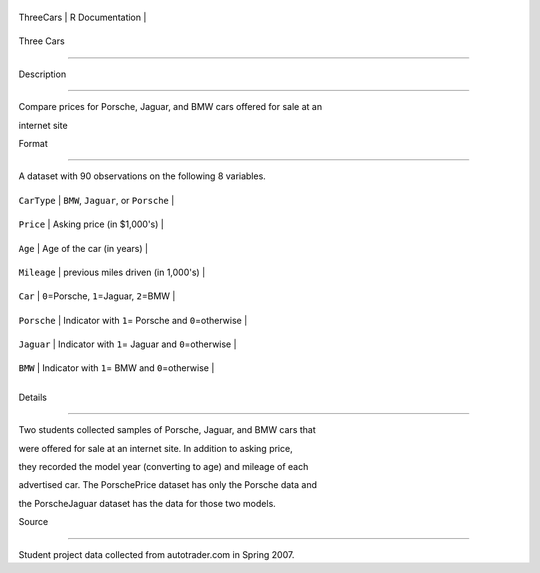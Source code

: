 +-------------+-------------------+
| ThreeCars   | R Documentation   |
+-------------+-------------------+

Three Cars
----------

Description
~~~~~~~~~~~

Compare prices for Porsche, Jaguar, and BMW cars offered for sale at an
internet site

Format
~~~~~~

A dataset with 90 observations on the following 8 variables.

+---------------+---------------------------------------------------------+
| ``CarType``   | ``BMW``, ``Jaguar``, or ``Porsche``                     |
+---------------+---------------------------------------------------------+
| ``Price``     | Asking price (in $1,000's)                              |
+---------------+---------------------------------------------------------+
| ``Age``       | Age of the car (in years)                               |
+---------------+---------------------------------------------------------+
| ``Mileage``   | previous miles driven (in 1,000's)                      |
+---------------+---------------------------------------------------------+
| ``Car``       | ``0``\ =Porsche, ``1``\ =Jaguar, ``2``\ =BMW            |
+---------------+---------------------------------------------------------+
| ``Porsche``   | Indicator with ``1``\ = Porsche and ``0``\ =otherwise   |
+---------------+---------------------------------------------------------+
| ``Jaguar``    | Indicator with ``1``\ = Jaguar and ``0``\ =otherwise    |
+---------------+---------------------------------------------------------+
| ``BMW``       | Indicator with ``1``\ = BMW and ``0``\ =otherwise       |
+---------------+---------------------------------------------------------+
+---------------+---------------------------------------------------------+

Details
~~~~~~~

Two students collected samples of Porsche, Jaguar, and BMW cars that
were offered for sale at an internet site. In addition to asking price,
they recorded the model year (converting to age) and mileage of each
advertised car. The PorschePrice dataset has only the Porsche data and
the PorscheJaguar dataset has the data for those two models.

Source
~~~~~~

Student project data collected from autotrader.com in Spring 2007.
